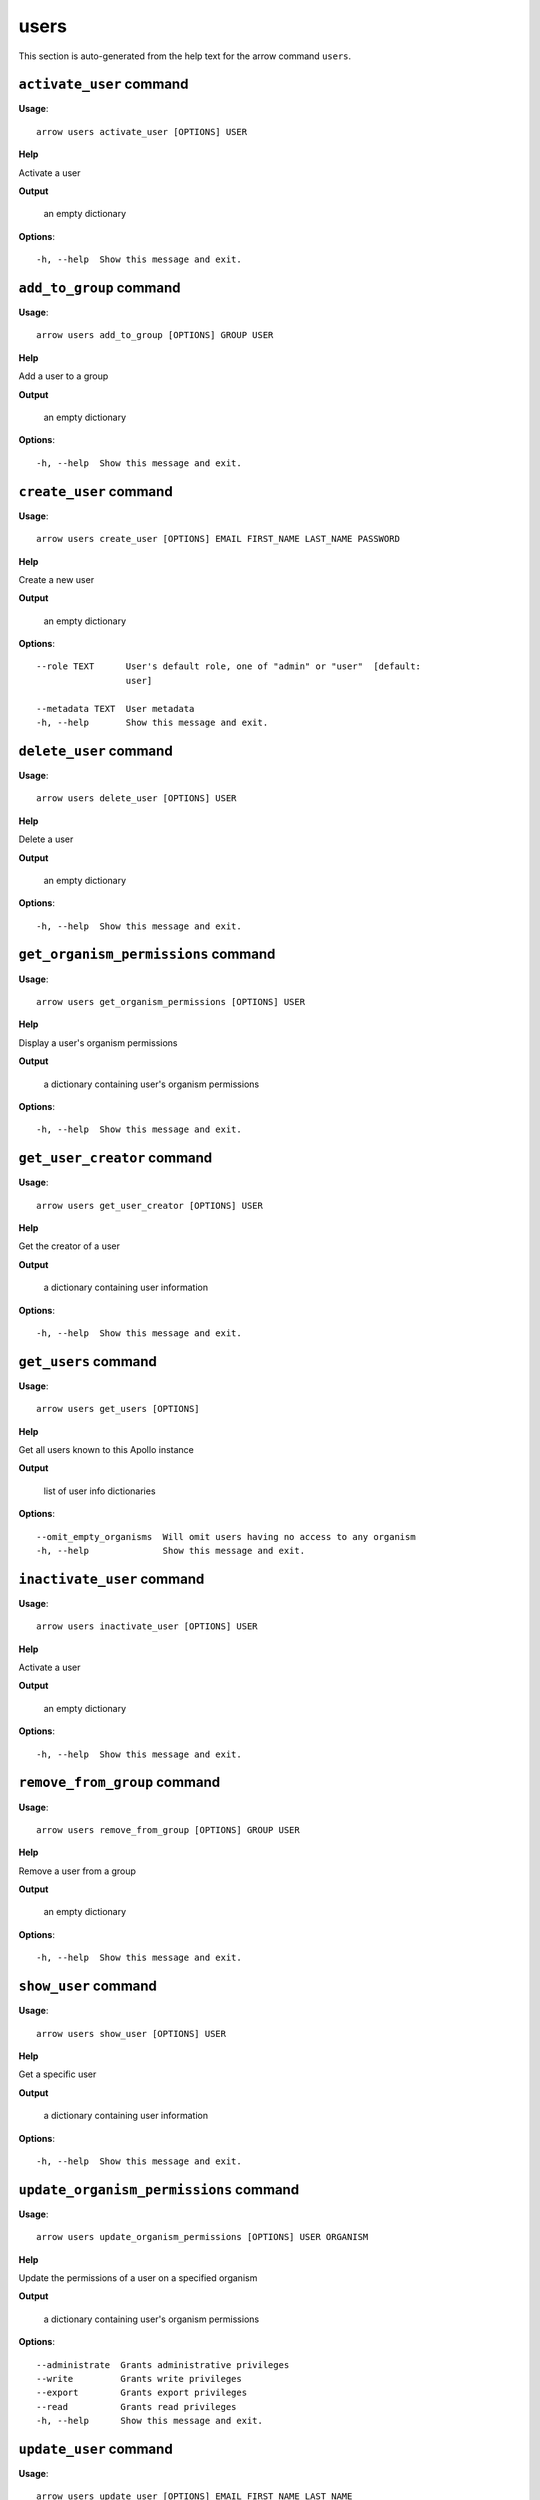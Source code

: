 users
=====

This section is auto-generated from the help text for the arrow command
``users``.


``activate_user`` command
-------------------------

**Usage**::

    arrow users activate_user [OPTIONS] USER

**Help**

Activate a user


**Output**


    an empty dictionary
    
**Options**::


      -h, --help  Show this message and exit.
    

``add_to_group`` command
------------------------

**Usage**::

    arrow users add_to_group [OPTIONS] GROUP USER

**Help**

Add a user to a group


**Output**


    an empty dictionary
    
**Options**::


      -h, --help  Show this message and exit.
    

``create_user`` command
-----------------------

**Usage**::

    arrow users create_user [OPTIONS] EMAIL FIRST_NAME LAST_NAME PASSWORD

**Help**

Create a new user


**Output**


    an empty dictionary
    
**Options**::


      --role TEXT      User's default role, one of "admin" or "user"  [default:
                       user]
    
      --metadata TEXT  User metadata
      -h, --help       Show this message and exit.
    

``delete_user`` command
-----------------------

**Usage**::

    arrow users delete_user [OPTIONS] USER

**Help**

Delete a user


**Output**


    an empty dictionary
    
**Options**::


      -h, --help  Show this message and exit.
    

``get_organism_permissions`` command
------------------------------------

**Usage**::

    arrow users get_organism_permissions [OPTIONS] USER

**Help**

Display a user's organism permissions


**Output**


    a dictionary containing user's organism permissions
    
**Options**::


      -h, --help  Show this message and exit.
    

``get_user_creator`` command
----------------------------

**Usage**::

    arrow users get_user_creator [OPTIONS] USER

**Help**

Get the creator of a user


**Output**


    a dictionary containing user information
    
**Options**::


      -h, --help  Show this message and exit.
    

``get_users`` command
---------------------

**Usage**::

    arrow users get_users [OPTIONS]

**Help**

Get all users known to this Apollo instance


**Output**


    list of user info dictionaries
    
**Options**::


      --omit_empty_organisms  Will omit users having no access to any organism
      -h, --help              Show this message and exit.
    

``inactivate_user`` command
---------------------------

**Usage**::

    arrow users inactivate_user [OPTIONS] USER

**Help**

Activate a user


**Output**


    an empty dictionary
    
**Options**::


      -h, --help  Show this message and exit.
    

``remove_from_group`` command
-----------------------------

**Usage**::

    arrow users remove_from_group [OPTIONS] GROUP USER

**Help**

Remove a user from a group


**Output**


    an empty dictionary
    
**Options**::


      -h, --help  Show this message and exit.
    

``show_user`` command
---------------------

**Usage**::

    arrow users show_user [OPTIONS] USER

**Help**

Get a specific user


**Output**


    a dictionary containing user information
    
**Options**::


      -h, --help  Show this message and exit.
    

``update_organism_permissions`` command
---------------------------------------

**Usage**::

    arrow users update_organism_permissions [OPTIONS] USER ORGANISM

**Help**

Update the permissions of a user on a specified organism


**Output**


    a dictionary containing user's organism permissions
    
**Options**::


      --administrate  Grants administrative privileges
      --write         Grants write privileges
      --export        Grants export privileges
      --read          Grants read privileges
      -h, --help      Show this message and exit.
    

``update_user`` command
-----------------------

**Usage**::

    arrow users update_user [OPTIONS] EMAIL FIRST_NAME LAST_NAME

**Help**

Update an existing user


**Output**


    a dictionary containing user information
    
**Options**::


      --password TEXT   User's password (omit to keep untouched)
      --metadata TEXT   User metadata
      --new_email TEXT  User's new email (if you want to change it)
      -h, --help        Show this message and exit.
    
